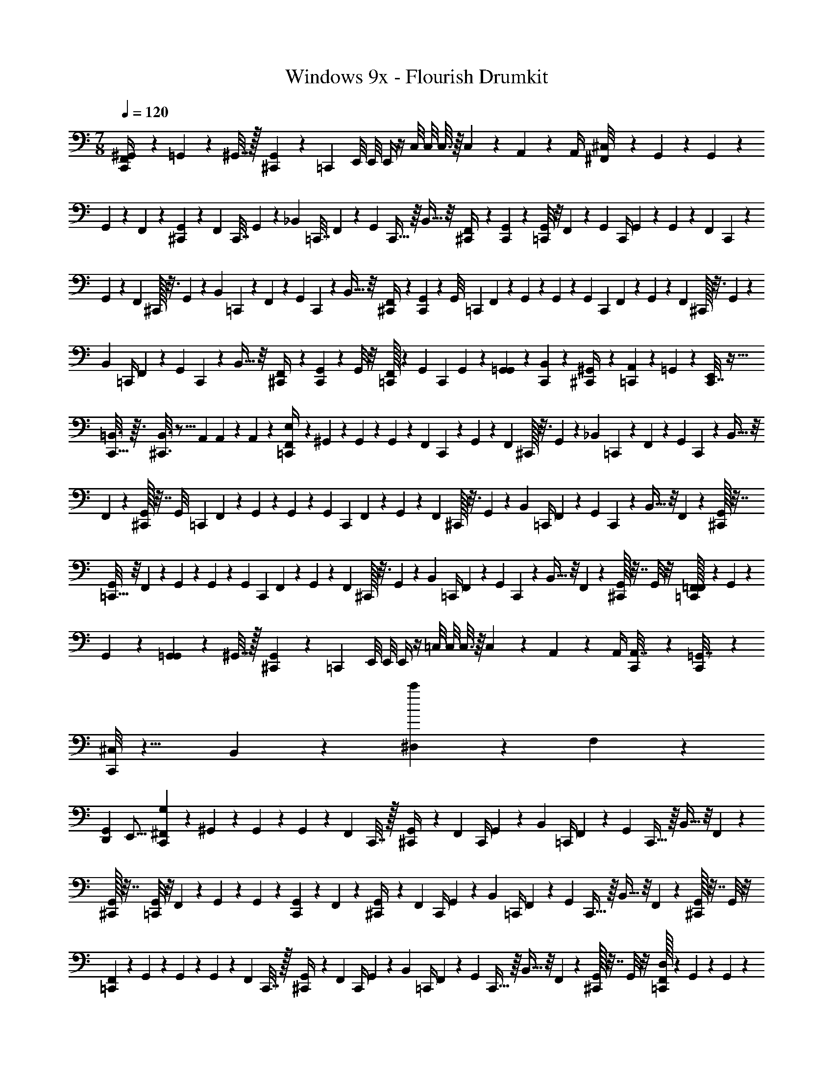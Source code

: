 X: 1
T: Windows 9x - Flourish Drumkit
Z: ABC Generated by Starbound Composer v0.8.7
L: 1/4
M: 7/8
Q: 1/4=120
K: C
[F,,5/28^G,,2/9C,,/4] z9/28 =G,,5/28 z/14 ^G,,7/32 z/32 [^C,,2/9G,,2/9] z/36 [z/4=C,,3/10] E,,/8 E,,/8 E,,/4 z/4 C,/8 C,/8 C,3/16 z/16 C,7/36 z/18 A,,/6 z/12 A,,/4 [^F,,/9^C,/8] z4/45 G,,13/160 z11/160 G,,4/35 z/28 
G,,/9 z7/72 F,,/12 z5/24 [G,,/14^C,,2/9] z/7 [z/28F,,11/112] C,,7/32 G,,23/224 z19/126 [z/36_B,,17/126] =C,,7/32 F,,23/224 z9/70 [z/20G,,/10] C,,5/32 z/16 B,,5/32 z/8 [F,,/14^C,,/4] z5/28 [G,,/9C,,2/9] z5/36 [G,,/8=C,,/4] z/8 F,,/9 z4/45 [z/20G,,13/160] [z/10C,,/4] G,,4/35 z/28 G,,/9 z7/72 [z/72F,,/12] C,,43/252 z3/28 
G,,/14 z/7 [z/28F,,11/112] ^C,,/32 z3/16 G,,23/224 z19/126 [z/36B,,17/126] =C,,5/24 z/96 F,,23/224 z9/70 [z/20G,,/10] C,,/7 z17/224 B,,5/32 z/8 [F,,/14^C,,/4] z5/28 [G,,/9C,,2/9] z5/36 [z/32G,,/8] [z7/32=C,,25/96] F,,/9 z4/45 G,,13/160 z11/160 G,,4/35 z/28 [z/28G,,/9] [z29/168C,,3/14] F,,/12 z5/24 G,,/14 z/7 [z/28F,,11/112] ^C,,/32 z3/16 G,,23/224 z19/126 
[z/36B,,17/126] [z7/32=C,,/4] F,,23/224 z9/70 [z/20G,,/10] C,,3/20 z11/160 B,,5/32 z/8 [F,,/14^C,,/4] z5/28 [G,,/9C,,2/9] z5/36 G,,/8 z/8 [=C,,/32F,,/9] z27/160 [z7/90G,,13/160] [z13/180C,,2/9] G,,4/35 z/28 [G,,/9=G,,5/28] z5/36 [B,,/12C,,5/28] z/6 [^G,,/12^C,,/4] z/6 [A,,/6=C,,3/10] z/12 =G,,/6 z/12 [C,,7/32E,,/4] z9/32 
[C,,5/32=B,,3/16] z3/32 [^C,,3/16B,,3/16] z5/16 A,,/6 A,,/12 z/12 A,,/12 z/12 [F,,/9=C,,/4E,/] z4/45 ^G,,13/160 z11/160 G,,4/35 z/28 G,,/9 z7/72 [z/72F,,/12] C,,43/252 z3/28 G,,/14 z/7 [z/28F,,11/112] ^C,,/32 z3/16 G,,23/224 z19/126 [z/36_B,,17/126] =C,,5/24 z/96 F,,23/224 z9/70 [z/20G,,/10] C,,/7 z17/224 B,,5/32 z/8 
F,,/14 z5/28 [^C,,/32G,,/9] z7/32 [z/32G,,/8] [z7/32=C,,25/96] F,,/9 z4/45 G,,13/160 z11/160 G,,4/35 z/28 [z/28G,,/9] [z29/168C,,3/14] F,,/12 z5/24 G,,/14 z/7 [z/28F,,11/112] ^C,,/32 z3/16 G,,23/224 z19/126 [z/36B,,17/126] [z7/32=C,,/4] F,,23/224 z9/70 [z/20G,,/10] C,,3/20 z11/160 B,,5/32 z/8 F,,/14 z5/28 [^C,,/32G,,/9] z7/32 
[G,,/8=C,,9/32] z/8 F,,/9 z4/45 G,,13/160 z11/160 G,,4/35 z/28 [z/28G,,/9] [z29/168C,,3/14] F,,/12 z5/24 G,,/14 z/7 [z/28F,,11/112] ^C,,/32 z3/16 G,,23/224 z19/126 [z/36B,,17/126] [z7/32=C,,/4] F,,23/224 z9/70 [z/20G,,/10] C,,3/20 z11/160 B,,5/32 z/8 F,,/14 z5/28 [^C,,/32G,,/9] z7/32 G,,/8 z/8 [=C,,/32F,,/9=F,,5/28] z27/160 G,,/45 z23/180 
G,,4/35 z/28 [G,,/9=G,,5/28] z5/36 ^G,,7/32 z/32 [^C,,2/9G,,2/9] z/36 [z/4=C,,3/10] E,,/8 E,,/8 E,,/4 z/4 =C,/8 C,/8 C,3/16 z/16 C,7/36 z/18 A,,/6 z/12 A,,/4 [C,,/5A,,7/32] z11/20 [C,,/6=G,,7/32] z7/12 
[^C,/8C,,/8] z11/8 B,,/7 z5/14 [^D,/6c'/6] z/3 F,/10 z19/10 
[z/16D,,G,,] E,,15/16 [^F,,/9G,/9C,,2/9] z4/45 ^G,,13/160 z11/160 G,,4/35 z/28 G,,/9 z7/72 [z/24F,,/12] C,,7/32 z/32 [G,,/14^C,,/4] z/7 [z/28F,,11/112] [z7/32C,,/4] G,,23/224 z19/126 [z/36B,,17/126] [z7/32=C,,/4] F,,23/224 z9/70 [z/20G,,/10] C,,5/32 z/16 B,,5/32 z/8 F,,/14 z5/28 
[^C,,/32G,,/9] z7/32 [G,,/8=C,,/4] z/8 F,,/9 z4/45 G,,13/160 z11/160 G,,4/35 z/28 [G,,/9C,,2/9] z7/72 F,,/12 z5/24 [G,,/14^C,,/4] z/7 [z/28F,,11/112] [z7/32C,,/4] G,,23/224 z19/126 [z/36B,,17/126] [z7/32=C,,/4] F,,23/224 z9/70 [z/20G,,/10] C,,5/32 z/16 B,,5/32 z/8 F,,/14 z5/28 [^C,,/32G,,/9] z7/32 G,,/8 z/8 
[=C,,/24F,,/9] z19/120 G,,13/160 z11/160 G,,4/35 z/28 G,,/9 z7/72 [z/24F,,/12] C,,7/32 z/32 [G,,/14^C,,/4] z/7 [z/28F,,11/112] [z7/32C,,/4] G,,23/224 z19/126 [z/36B,,17/126] [z7/32=C,,/4] F,,23/224 z9/70 [z/20G,,/10] C,,5/32 z/16 B,,5/32 z/8 F,,/14 z5/28 [^C,,/32G,,/9] z7/32 G,,/8 z/8 [=C,,/32D,/9F,,/9] z27/160 G,,13/160 z11/160 G,,4/35 z/28 
[G,,/9=G,,5/28C,,2/9] z5/36 B,,/12 z/6 [^G,,/12^C,,/4] z/6 [A,,/6=C,,3/10] z/12 =G,,/6 z/12 E,,/4 z/4 =B,,3/16 z/16 [C,,5/32B,,3/16] z11/32 A,,/6 A,,/12 z/12 A,,/12 z/12 [C,,/32C,/8] z31/32 
[D,3/16B,,3/16] z9/16 [C,,/32E,/8] z31/32 B,,3/16 z/16 A,,/6 A,,/12 z/12 A,,/12 z/12 [C,,/32A,,7/32] z23/32 [C,,/6G,,7/32] z7/12 
[C,/8C,,/8] z11/8 _B,,/7 z89/112 F,3/32 z95/32 
G,/12 z5/3 D,/8 F,/8 D,/8 F,/8 D,/8 F,/8 D,/8 F,/8 [G,,/24D,/8] z/12 F,/8 D,/8 F,/8 D,/8 F,/8 [A,3/32C,,/8] z13/32 
F,,/9 z5/36 ^G,,3/32 z5/32 [^C,,7/32D,/] z/32 C,,7/32 z/32 F,,/9 z5/36 [G,,3/32=C,,7/32] z5/32 [z/4D,/] C,,3/20 z/10 F,,/9 z5/36 [G,,3/32^C,,/4] z5/32 [C,,7/32F,7/32] z/32 [F,7/32=C,,/4] z/32 [F,,/9F,23/32] z5/36 [G,,3/32C,,/4] z13/32 [C,,/6F,23/32] z/12 
[F,,/9^C,,/4] z5/36 [C,,/32G,,3/32] z7/32 [z/4F,23/32] =C,,5/24 z/24 F,,/9 z5/36 [G,,3/32C,,/7] z5/32 [z/4D,/] ^C,,/4 [C,,/32F,,/9] z7/32 [G,,3/28=C,,9/32] z/7 B,,15/32 z/32 [F,,3/32C,,2/9] z5/32 G,,/12 z/6 [z/32D,/] ^C,,7/32 C,,/32 z7/32 
F,,/12 z/6 [G,,/16=C,,/4] z3/16 [z/4D,/] C,,3/20 z/10 F,,/12 z/6 [G,,/16^C,,/4] z3/16 C,,/32 z7/32 [B,,3/16=C,,/4] z/16 F,,/9 z5/36 [z/36G,,/12] C,,2/9 D,/14 z5/28 [F,,/14C,,5/28] z5/28 [G,,/12^C,,/4] z/6 [C,,/32D,/10] z7/32 F,,/10 z3/20 [G,,/12=C,,7/32] z/6 
D,/10 z3/20 [F,,/10C,,5/32=B,,5/28] z3/20 [F,,3/32=C,5/28^C,,3/16] z5/32 [C,,/32G,,/12] z7/32 [=F,,/6_B,,9/20] z/3 [^F,,/9E,/7=C,,/4] z5/36 G,,/8 z/8 [z2/9B,,/] C,,43/252 z3/28 [^C,,/4F,15/32] C,,/32 z7/32 F,,/9 z5/36 [G,,/8=C,,7/32] z/8 [z/4B,,/] C,,/7 z3/28 
[z/4D,/] ^C,,/4 [C,,/32F,,/9] z13/96 [z/12G,,/8] [z/12=C,,9/32] G,,/8 z/24 B,,/ [C,,2/9F,15/32] z5/18 [z/32F,,/9] ^C,,7/32 [C,,/32G,,/8] z7/32 [z/4B,,/] =C,,/4 [z/4D,/] C,,3/20 z/10 F,,/9 z5/36 [G,,/8^C,,/4] z/8 
[C,,/32B,,/] z7/32 [z/4=C,,9/32] F,,/9 z/18 G,,/8 z/24 G,,/8 z/24 [C,,2/9B,,/] z5/18 [z/32F,/] ^C,,7/32 C,,/32 z7/32 F,,/9 z5/36 [G,,/8=C,,/4] z/8 [z/4B,,/] C,,3/20 z/10 [z/4D,/] ^C,,/4 [C,,/32F,,/9] z15/32 
[F,,/9=F,,/6G,,3/16] z5/36 [G,,/36E,,3/28] z2/9 [G,,/9=G,,/6] z5/36 ^F,,/14 z5/28 [C,,7/32^G,,7/32] z/32 [C,,/32G,,/10=C,,3/10] z7/32 F,,/10 z3/20 [E,,/12G,,3/28] z/6 [E,,/12G,,/12] z/6 C,/8 z/8 [E,,/12G,,/12] z/6 C,7/36 z/18 [G,,/12A,,/6] z/6 [^C,3/32E,,5/36] z5/32 [F,,/10C,,/8G,/7] z3/20 G,,/12 z/6 
G,,/9 z5/36 F,,3/32 z5/32 [G,,/9^C,,7/32] z5/36 [F,,/10C,,7/32] z3/20 G,,3/32 z5/32 [G,,5/36=C,,7/32] z/9 F,,3/32 z5/32 [G,,/10C,,/6] z3/20 G,,/7 z3/28 [F,,/10^C,,/4] z3/20 [G,,/9C,,7/32] z5/36 [G,,/7=C,,/4] z3/28 F,,/10 z3/20 [G,,/12C,,/4] z/6 G,,/9 z5/36 [F,,3/32C,,/6] z5/32 
[G,,/12^C,,/4] z/6 [C,,/32F,,3/32] z7/32 G,,/10 z3/20 [G,,5/36=C,,5/24] z/9 [z/4B,,15/32] C,,/7 z3/28 F,,/7 z3/28 [G,,/14^C,,/4] z5/28 [C,,/32B,,15/32] z7/32 [z/4=C,,9/32] F,,/9 z5/36 G,,/12 z/6 [G,,/9C,,2/9] z5/36 F,,3/32 z5/32 [z/32G,,/14] ^C,,7/32 [z/36C,,/32] F,,5/63 z/7 
G,,/10 z3/20 [G,,5/36=C,,/4] z/9 F,,/10 z3/20 [G,,3/28C,,3/20] z/7 G,,/7 z3/28 [F,,/14^C,,/4] z5/28 [C,,/32B,,/] z7/32 =C,,/4 F,,/9 z5/36 [z/36G,,/12] C,,2/9 [G,,/9=G,,/6] z5/36 [^G,,/12C,,5/28] z/6 [G,,/12^C,,/4] z/6 [A,,/6=C,,3/10] z/12 [G,,3/32=G,,/6] z5/32 [C,,7/32E,,/4] z/32 
[^G,,3/32=B,,5/28] z5/32 C,,5/32 z3/32 [G,,3/32B,,5/28^C,,3/16] z5/32 A,,/6 z/12 G,,3/32 z5/32 A,,3/32 z5/32 [_B,,/9A,/7=C,,/4] z7/18 F,,/9 z5/36 [G,,/12C,,/6] z/6 [B,,/9^C,,/4] z5/36 C,,/32 z7/32 F,,/9 z5/36 [G,,/12=C,,7/32] z/6 B,,/9 z5/36 C,,/6 z/12 
F,,/9 z5/36 [G,,/12^C,,/4] z/6 [C,,/32B,,/9] z7/32 [z/4=C,,9/32] F,,/9 z5/36 G,,/12 z/6 [B,,/9C,,2/9] z121/288 [F,,23/288^C,,7/32] z5/36 [C,,/32G,,/14] z7/32 B,,/9 z5/36 =C,,/4 F,,3/28 z/7 [G,,3/32C,,3/20] z5/32 B,,/9 z5/36 ^C,,/4 
C,,/32 F,,23/288 z5/36 [G,,3/28=C,,9/32] z/7 B,,/9 z7/18 [B,,/9C,,2/9] z121/288 [F,,23/288^C,,7/32] z5/36 [C,,/32G,,/14] z7/32 B,,/9 z5/36 =C,,/4 B,,/9 z5/36 C,,3/20 z21/160 F,,23/288 z5/36 [G,,/14^C,,/4] z5/28 [C,,/32B,,/9] z7/32 [G,,/14=C,,/6] z5/28 
[z/32E,/9=F,,/6C,,/4] ^F,,23/288 z5/36 G,,/14 z5/28 [z/32=G,,/6] ^G,,23/288 z5/36 G,,/14 z5/28 [C,,5/32^C,,7/32] z3/32 [z/12G,,/10] =C,,/6 z/32 G,,23/288 z/18 C,,13/84 z/84 E,,13/96 z/32 E,,/6 z/12 G,,/14 z/84 E,,/6 [z/32=C,/6] G,,23/288 z/18 C,/6 C,/6 A,,/12 z/12 A,,/12 z/12 [z/6A,,/4] [^C,/4C,,/4] z11/12 
F,/8 z5/24 D,/8 z5/24 B,,5/48 z13/16 A,,/8 A,,/8 A,,3/16 z/16 A,,7/36 z/18 [=F,,5/28G,,2/9C,,/4] z9/28 =G,,5/28 z/14 ^G,,7/32 z/32 [^C,,2/9G,,2/9] z/36 [z/4=C,,3/10] E,,/8 E,,/8 
E,,/4 z/4 =C,/8 C,/8 C,3/16 z/16 C,7/36 z/18 A,,/6 z/12 A,,/4 [^F,,/9^C,/8] z4/45 G,,13/160 z11/160 G,,4/35 z/28 G,,/9 z7/72 F,,/12 z5/24 [G,,/14^C,,2/9] z/7 [z/28F,,11/112] C,,7/32 G,,23/224 z19/126 [z/36B,,17/126] =C,,7/32 F,,23/224 z9/70 [z/20G,,/10] 
C,,5/32 z/16 B,,5/32 z/8 [F,,/14^C,,/4] z5/28 [G,,/9C,,2/9] z5/36 [G,,/8=C,,/4] z/8 F,,/9 z4/45 [z/20G,,13/160] [z/10C,,/4] G,,4/35 z/28 G,,/9 z7/72 [z/72F,,/12] C,,43/252 z3/28 G,,/14 z/7 [z/28F,,11/112] ^C,,/32 z3/16 G,,23/224 z19/126 [z/36B,,17/126] =C,,5/24 z/96 F,,23/224 z9/70 [z/20G,,/10] C,,/7 z17/224 B,,5/32 z/8 
[F,,/14^C,,/4] z5/28 [G,,/9C,,2/9] z5/36 [z/32G,,/8] [z7/32=C,,25/96] F,,/9 z4/45 G,,13/160 z11/160 G,,4/35 z/28 [z/28G,,/9] [z29/168C,,3/14] F,,/12 z5/24 G,,/14 z/7 [z/28F,,11/112] ^C,,/32 z3/16 G,,23/224 z19/126 [z/36B,,17/126] [z7/32=C,,/4] F,,23/224 z9/70 [z/20G,,/10] C,,3/20 z11/160 B,,5/32 z/8 [F,,/14^C,,/4] z5/28 [G,,/9C,,2/9] z5/36 
G,,/8 z/8 [=C,,/32F,,/9] z27/160 [z7/90G,,13/160] [z13/180C,,2/9] G,,4/35 z/28 [G,,/9=G,,5/28] z5/36 [B,,/12C,,5/28] z/6 [^G,,/12^C,,/4] z/6 [A,,/6=C,,3/10] z/12 =G,,/6 z/12 [C,,7/32E,,/4] z9/32 [C,,5/32=B,,3/16] z3/32 [^C,,3/16B,,3/16] z5/16 A,,/6 A,,/12 z/12 A,,/12 z/12 [F,,/9=C,,/4E,/] z4/45 ^G,,13/160 z11/160 
G,,4/35 z/28 G,,/9 z7/72 [z/72F,,/12] C,,43/252 z3/28 G,,/14 z/7 [z/28F,,11/112] ^C,,/32 z3/16 G,,23/224 z19/126 [z/36_B,,17/126] =C,,5/24 z/96 F,,23/224 z9/70 [z/20G,,/10] C,,/7 z17/224 B,,5/32 z/8 F,,/14 z5/28 [^C,,/32G,,/9] z7/32 [z/32G,,/8] [z7/32=C,,25/96] F,,/9 z4/45 G,,13/160 z11/160 G,,4/35 z/28 [z/28G,,/9] [z29/168C,,3/14] F,,/12 z5/24 
G,,/14 z/7 [z/28F,,11/112] ^C,,/32 z3/16 G,,23/224 z19/126 [z/36B,,17/126] [z7/32=C,,/4] F,,23/224 z9/70 [z/20G,,/10] C,,3/20 z11/160 B,,5/32 z/8 F,,/14 z5/28 [^C,,/32G,,/9] z7/32 [G,,/8=C,,9/32] z/8 F,,/9 z4/45 G,,13/160 z11/160 G,,4/35 z/28 [z/28G,,/9] [z29/168C,,3/14] F,,/12 z5/24 G,,/14 z/7 [z/28F,,11/112] ^C,,/32 z3/16 G,,23/224 z19/126 
[z/36B,,17/126] [z7/32=C,,/4] F,,23/224 z9/70 [z/20G,,/10] C,,3/20 z11/160 B,,5/32 z/8 F,,/14 z5/28 [^C,,/32G,,/9] z7/32 G,,/8 z/8 [=C,,/32F,,/9=F,,5/28] z27/160 G,,/45 z23/180 G,,4/35 z/28 [G,,/9=G,,5/28] z5/36 ^G,,7/32 z/32 [^C,,2/9G,,2/9] z/36 [z/4=C,,3/10] E,,/8 E,,/8 E,,/4 z/4 
=C,/8 C,/8 C,3/16 z/16 C,7/36 z/18 A,,/6 z/12 A,,/4 [C,,/5A,,7/32] z11/20 [C,,/6=G,,7/32] z7/12 [^C,/8C,,/8] z11/8 
B,,/7 z5/14 [D,/6c'/6] z/3 F,/10 z19/10 [z/16D,,G,,] E,,15/16 
[C,,/5A,,7/32] z11/20 [C,,/6G,,7/32] z7/12 [C,/8C,,/8] z11/8 ^G,,/7 z5/14 A,,/4 A,,/4 
[=G,,/4B,,13/] 
